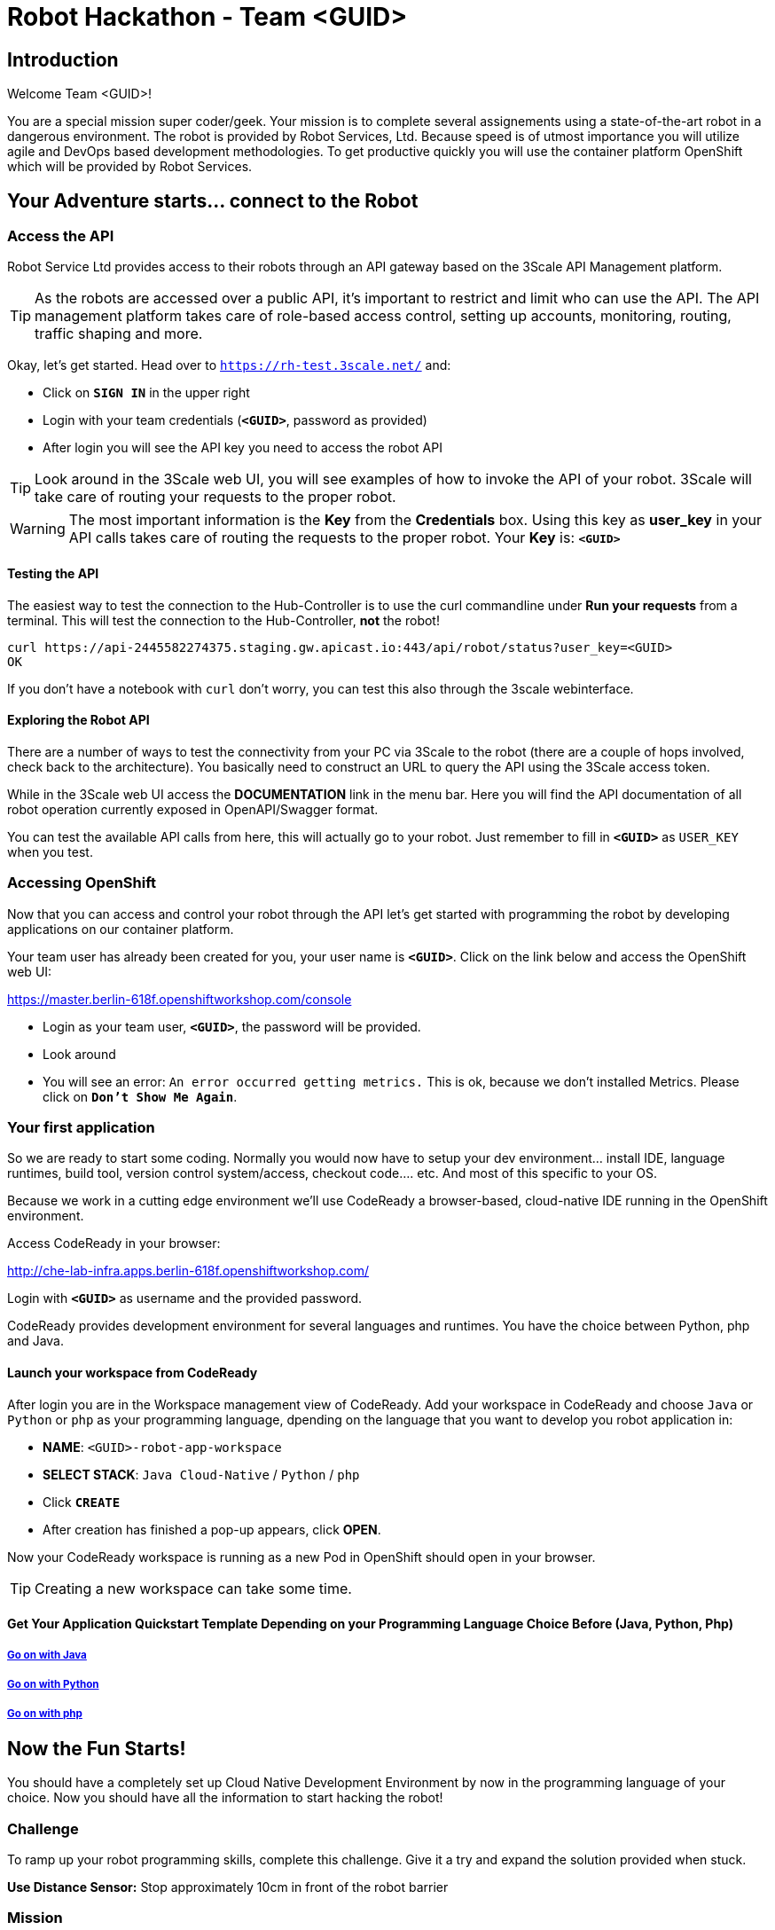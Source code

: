 = Robot Hackathon - Team <GUID>

== Introduction

Welcome Team <GUID>!

You are a special mission super coder/geek. Your mission is to complete 
several assignements using a state-of-the-art robot in a dangerous environment. 
The robot is provided by Robot Services, Ltd. Because speed is of utmost 
importance you will utilize agile and DevOps based development 
methodologies. To get productive quickly you will use the container 
platform OpenShift which will be provided by Robot Services. 

== Your Adventure starts... connect to the Robot

=== Access the API

Robot Service Ltd provides access to their robots through an API gateway based 
on the 3Scale API Management platform.

TIP: As the robots are accessed over a public API, it's important to 
restrict and limit who can use the API. The API management platform takes care 
of role-based access control, setting up accounts, monitoring, routing, traffic 
shaping and more.

Okay, let's get started. Head over to `https://rh-test.3scale.net/[https://rh-test.3scale.net/^]` and:

* Click on `*SIGN IN*` in the upper right
* Login with your team credentials (`*<GUID>*`, password as provided)
* After login you will see the API key you need to access the robot API

TIP: Look around in the 3Scale web UI, you will see examples of how to invoke 
the API of your robot. 3Scale will take care of routing your requests to the 
proper robot. 

WARNING: The most important information is the *Key* from the *Credentials* 
box. Using this key as *user_key* in your API calls takes care of routing the 
requests to the proper robot. Your *Key* is: `*<GUID>*`

==== Testing the API

The easiest way to test the connection to the Hub-Controller is to use the 
curl commandline under *Run your requests* from a terminal. This will test the 
connection to the Hub-Controller, *not* the robot!

----
curl https://api-2445582274375.staging.gw.apicast.io:443/api/robot/status?user_key=<GUID>
OK
----

If you don't have a notebook with `curl` don't worry, you can test this also through the 3scale webinterface.

==== Exploring the Robot API

There are a number of ways to test the connectivity from your PC via 3Scale to 
the robot (there are a couple of hops involved, check back to the 
architecture). You basically need to construct an URL to query the API using 
the 3Scale access token.

While in the 3Scale web UI access the *DOCUMENTATION* link in the menu bar. 
Here you will find the API documentation of all robot operation currently 
exposed in OpenAPI/Swagger format.

You can test the available API calls from here, this will actually go to your 
robot. Just remember to fill in `*<GUID>*` as `USER_KEY` when you test.  

=== Accessing OpenShift

Now that you can access and control your robot through the API let's get 
started with programming the robot by developing applications on our container 
platform. 

Your team user has already been created for you, your user name is `*<GUID>*`. Click on the link below and access the OpenShift web UI:

https://master.berlin-618f.openshiftworkshop.com/console[https://master.berlin-618f.openshiftworkshop.com/console^]

* Login as your team user, `*<GUID>*`, the password will be provided. 
* Look around
* You will see an error: `An error occurred getting metrics.` This is ok, because we don't installed Metrics. Please click on `*Don't Show Me Again*`.

=== Your first application

So we are ready to start some coding. Normally you would now have to setup your 
dev environment... install IDE, language runtimes, build tool, version control 
system/access, checkout code.... etc. And most of this specific to your OS.

Because we work in a cutting edge environment we'll use CodeReady
a browser-based, cloud-native IDE running in the OpenShift environment.

Access CodeReady in your browser:

http://che-lab-infra.apps.berlin-618f.openshiftworkshop.com/[http://che-lab-infra.apps.berlin-618f.openshiftworkshop.com/^]


Login with `*<GUID>*` as username and the provided password.

CodeReady provides development environment for several languages and runtimes. You have the choice between Python, php and Java.

==== Launch your workspace from CodeReady

After login you are in the Workspace management view of CodeReady. Add your 
workspace in CodeReady and choose `Java` or `Python` or `php` as your programming language, dpending on the language that you want to develop you robot application in:

* *NAME*: `<GUID>-robot-app-workspace` 
* *SELECT STACK*: `Java Cloud-Native` / `Python` / `php`
* Click `*CREATE*`
* After creation has finished a pop-up appears, click *OPEN*.

Now your CodeReady workspace is running as a new Pod in OpenShift should open in your browser. 

TIP: Creating a new workspace can take some time.

==== Get Your Application Quickstart Template Depending on your Programming Language Choice Before (Java, Python, Php)

===== https://adoc.redhat.partners/lab/build-github.php?guid=<GUID>&file=robot-java-module.adoc&dir=/nexus-Six/openshift-robot-hackathon/master/doc/[Go on with Java^]

===== https://adoc.redhat.partners/lab/build-github.php?guid=<GUID>&file=robot-python-module.adoc&dir=/nexus-Six/openshift-robot-hackathon/master/doc/[Go on with Python^]

===== https://adoc.redhat.partners/lab/build-github.php?guid=<GUID>&file=robot-php-module.adoc&dir=/nexus-Six/openshift-robot-hackathon/master/doc/[Go on with php^]

== Now the Fun Starts!

You should have a completely set up Cloud Native Development Environment by now in the programming language of your choice.  Now you should have all the information to start hacking the robot!

=== Challenge

To ramp up your robot programming skills, complete this challenge. Give it a try and expand the solution provided when stuck. 

*Use Distance Sensor:* Stop approximately 10cm in front of the robot barrier

=== Mission

As explained your final mission will be to navigate your robot through an unkown labyrinth with a combination of driving and distance checks. So prepare and test your robot with different maze variations.

Good Luck and Robotz Go, Go, Go! 

== Links

3Scale Web UI: +
https://rh-test.3scale.net/[https://rh-test.3scale.net/^]

OpenShift Web UI: +
https://master.berlin-618f.openshiftworkshop.com/console[https://master.berlin-618f.openshiftworkshop.com/console^]

Che Web UI: +
http://che-lab-infra.apps.berlin-618f.openshiftworkshop.com/[http://che-lab-infra.apps.berlin-618f.openshiftworkshop.com/^]

Gogs Web UI: +
http://gogs-lab-infra.apps.berlin-618f.openshiftworkshop.com[http://gogs-lab-infra.apps.berlin-618f.openshiftworkshop.com^]








